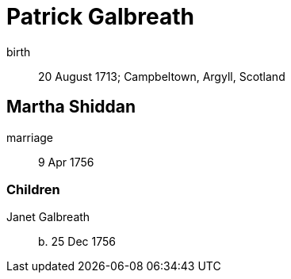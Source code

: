 = Patrick Galbreath

birth:: 20 August 1713; Campbeltown, Argyll, Scotland

== Martha Shiddan

marriage:: 9 Apr 1756

=== Children

Janet Galbreath:: b. 25 Dec 1756
